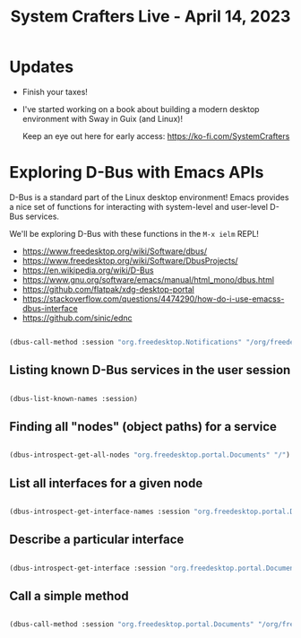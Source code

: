 #+title: System Crafters Live - April 14, 2023

* Updates

- Finish your taxes!

- I've started working on a book about building a modern desktop environment with Sway in Guix (and Linux)!

  Keep an eye out here for early access: https://ko-fi.com/SystemCrafters

* Exploring D-Bus with Emacs APIs

D-Bus is a standard part of the Linux desktop environment!  Emacs provides a nice set of functions for interacting with system-level and user-level D-Bus services.

We'll be exploring D-Bus with these functions in the =M-x ielm= REPL!

- https://www.freedesktop.org/wiki/Software/dbus/
- https://www.freedesktop.org/wiki/Software/DbusProjects/
- https://en.wikipedia.org/wiki/D-Bus
- https://www.gnu.org/software/emacs/manual/html_mono/dbus.html
- https://github.com/flatpak/xdg-desktop-portal
- https://stackoverflow.com/questions/4474290/how-do-i-use-emacss-dbus-interface
- https://github.com/sinic/ednc

#+begin_src emacs-lisp

  (dbus-call-method :session "org.freedesktop.Notifications" "/org/freedesktop/Notifications" "org.freedesktop.Notifications" "Notify" "SystemCrafters" 0 "" "Summary" "Body" '(:array) '(:array :signature "{sv}") :int32 -1)

#+end_src

** Listing known D-Bus services in the user session

#+begin_src emacs-lisp

(dbus-list-known-names :session)

#+end_src

** Finding all "nodes" (object paths) for a service

#+begin_src emacs-lisp

(dbus-introspect-get-all-nodes "org.freedesktop.portal.Documents" "/")

#+end_src

** List all interfaces for a given node

#+begin_src emacs-lisp

(dbus-introspect-get-interface-names :session "org.freedesktop.portal.Documents" "/org/freedesktop/portal/documents")

#+end_src

** Describe a particular interface

#+begin_src emacs-lisp

(dbus-introspect-get-interface :session "org.freedesktop.portal.Documents" "/org/freedesktop/portal/documents" "org.freedesktop.portal.Documents")

#+end_src

** Call a simple method

#+begin_src emacs-lisp

(dbus-call-method :session "org.freedesktop.portal.Documents" "/org/freedesktop/portal/documents" "org.freedesktop.portal.Documents" "GetMountPoint")

#+end_src
